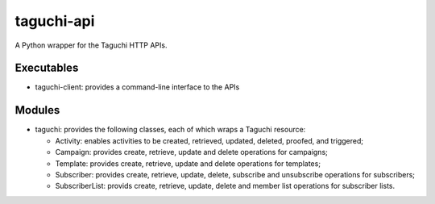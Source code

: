 ===========
taguchi-api
===========

A Python wrapper for the Taguchi HTTP APIs.

Executables
===========

* taguchi-client: provides a command-line interface to the APIs

Modules
=======

* taguchi: provides the following classes, each of which wraps a Taguchi
  resource:

  - Activity: enables activities to be created, retrieved, updated, deleted,
    proofed, and triggered;

  - Campaign: provides create, retrieve, update and delete operations for
    campaigns;

  - Template: provides create, retrieve, update and delete operations for
    templates;

  - Subscriber: provides create, retrieve, update, delete, subscribe and
    unsubscribe operations for subscribers;

  - SubscriberList: provids create, retrieve, update, delete and member list
    operations for subscriber lists.